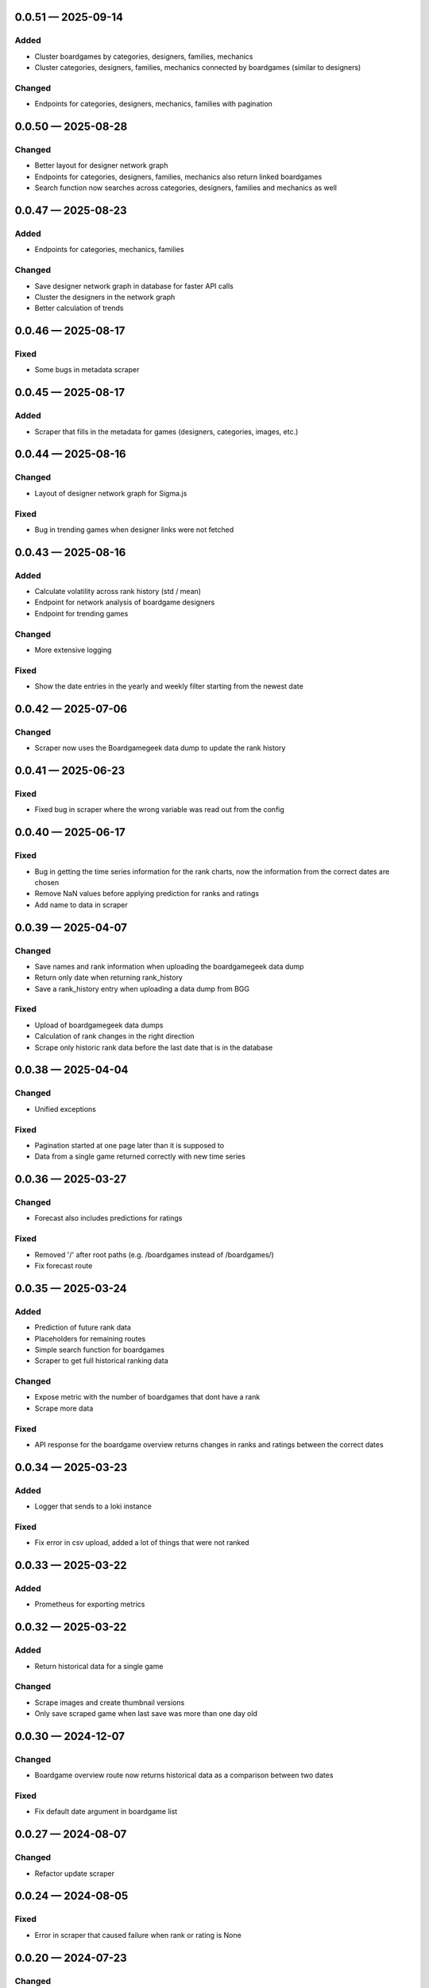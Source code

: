 
.. _changelog-0.0.51:

0.0.51 — 2025-09-14
-------------------

Added
^^^^^

- Cluster boardgames by categories, designers, families, mechanics

- Cluster categories, designers, families, mechanics connected by boardgames (similar to designers)

Changed
^^^^^^^

- Endpoints for categories, designers, mechanics, families with pagination

.. _changelog-0.0.50:

0.0.50 — 2025-08-28
-------------------

Changed
^^^^^^^

- Better layout for designer network graph

- Endpoints for categories, designers, families, mechanics also return linked boardgames

- Search function now searches across categories, designers, families and mechanics as well

.. _changelog-0.0.47:

0.0.47 — 2025-08-23
-------------------

Added
^^^^^

- Endpoints for categories, mechanics, families

Changed
^^^^^^^

- Save designer network graph in database for faster API calls

- Cluster the designers in the network graph

- Better calculation of trends

.. _changelog-0.0.46:

0.0.46 — 2025-08-17
-------------------

Fixed
^^^^^

- Some bugs in metadata scraper

.. _changelog-0.0.45:

0.0.45 — 2025-08-17
-------------------

Added
^^^^^

- Scraper that fills in the metadata for games (designers, categories, images, etc.)

.. _changelog-0.0.44:

0.0.44 — 2025-08-16
-------------------

Changed
^^^^^^^

- Layout of designer network graph for Sigma.js

Fixed
^^^^^

- Bug in trending games when designer links were not fetched

.. _changelog-0.0.43:

0.0.43 — 2025-08-16
-------------------

Added
^^^^^

- Calculate volatility across rank history (std / mean)

- Endpoint for network analysis of boardgame designers

- Endpoint for trending games

Changed
^^^^^^^

- More extensive logging

Fixed
^^^^^

- Show the date entries in the yearly and weekly filter starting from the newest date

.. _changelog-0.0.42:

0.0.42 — 2025-07-06
-------------------

Changed
^^^^^^^

- Scraper now uses the Boardgamegeek data dump to update the rank history

.. _changelog-0.0.41:

0.0.41 — 2025-06-23
-------------------

Fixed
^^^^^

- Fixed bug in scraper where the wrong variable was read out from the config

.. _changelog-0.0.40:

0.0.40 — 2025-06-17
-------------------

Fixed
^^^^^

- Bug in getting the time series information for the rank charts, now the information from the correct dates are chosen

- Remove NaN values before applying prediction for ranks and ratings

- Add name to data in scraper

.. _changelog-0.0.39:

0.0.39 — 2025-04-07
-------------------

Changed
^^^^^^^

- Save names and rank information when uploading the boardgamegeek data dump

- Return only date when returning rank_history

- Save a rank_history entry when uploading a data dump from BGG

Fixed
^^^^^

- Upload of boardgamegeek data dumps

- Calculation of rank changes in the right direction

- Scrape only historic rank data before the last date that is in the database

.. _changelog-0.0.38:

0.0.38 — 2025-04-04
-------------------

Changed
^^^^^^^

- Unified exceptions

Fixed
^^^^^

- Pagination started at one page later than it is supposed to

- Data from a single game returned correctly with new time series

.. _changelog-0.0.36:

0.0.36 — 2025-03-27
-------------------

Changed
^^^^^^^

- Forecast also includes predictions for ratings

Fixed
^^^^^

- Removed '/' after root paths (e.g. /boardgames instead of /boardgames/)

- Fix forecast route

.. _changelog-0.0.35:

0.0.35 — 2025-03-24
-------------------

Added
^^^^^

- Prediction of future rank data

- Placeholders for remaining routes

- Simple search function for boardgames

- Scraper to get full historical ranking data

Changed
^^^^^^^

- Expose metric with the number of boardgames that dont have a rank

- Scrape more data

Fixed
^^^^^

- API response for the boardgame overview returns changes in ranks and ratings between the correct dates

.. _changelog-0.0.34:

0.0.34 — 2025-03-23
-------------------

Added
^^^^^

- Logger that sends to a loki instance

Fixed
^^^^^

- Fix error in csv upload, added a lot of things that were not ranked

.. _changelog-0.0.33:

0.0.33 — 2025-03-22
-------------------

Added
^^^^^

- Prometheus for exporting metrics

.. _changelog-0.0.32:

0.0.32 — 2025-03-22
-------------------

Added
^^^^^

- Return historical data for a single game

Changed
^^^^^^^

- Scrape images and create thumbnail versions

- Only save scraped game when last save was more than one day old


.. _changelog-0.0.30:

0.0.30 — 2024-12-07
-------------------

Changed
^^^^^^^

- Boardgame overview route now returns historical data as a comparison between two dates

Fixed
^^^^^

- Fix default date argument in boardgame list

.. _changelog-0.0.27:

0.0.27 — 2024-08-07
-------------------

Changed
^^^^^^^

- Refactor update scraper

.. _changelog-0.0.24:

0.0.24 — 2024-08-05
-------------------

Fixed
^^^^^

- Error in scraper that caused failure when rank or rating is None

.. _changelog-0.0.20:

0.0.20 — 2024-07-23
-------------------

Changed
^^^^^^^

- Added attribution to Boardgamegeek in the API documentation

- Boardgame schema now includes rank change

Fixed
^^^^^

- Return correct links in the link header

- Error in the scraper that caused skipping of a lot of ids

.. _changelog-0.0.19:

0.0.19 — 2024-07-23
-------------------

Changed
^^^^^^^

- Single boardgame route now takes the Boardgamegeek ID

- Boardgame list view can now display historical data

- Boardgame schema now includes rating change

Fixed
^^^^^

- A bug in the scraper that caused shut it down when the first scrape did not get an answer at first

.. _changelog-0.0.15:

0.0.15 — 2024-07-21
-------------------

Added
^^^^^

- Scraper script to regularly get all game data

.. _changelog-0.0.14:

0.0.14 — 2024-07-18
-------------------

Changed
^^^^^^^

- Removed everything, only boardgames overview with connection to BoardGameGeek

.. _changelog-0.0.13:

0.0.13 — 2024-07-06
-------------------

Changed
^^^^^^^

- Auth system with cookies for frontend

.. _changelog-0.0.12:

0.0.12 — 2024-06-30
-------------------

Changed
^^^^^^^

- Ability to create results for plays

Security
^^^^^^^^

- Fix reading of secret token from environment variable

.. _changelog-0.0.11:

0.0.11 — 2024-06-28
-------------------

Added
^^^^^

- Add account creation and login via fastapi-users

- Collections of games to user accounts

- Interface to read all collections

Changed
^^^^^^^

- Moved plays into user accounts

- Add results

.. _changelog-0.0.8:

0.0.8 — 2024-05-15
------------------

Changed
^^^^^^^

- Switched to MongoBD via Beanie as database backend

.. _changelog-0.0.7:

0.0.7 — 2024-04-07
------------------

Added
^^^^^

- Endpoint to link a play onto a game

Changed
^^^^^^^

- Expanded FastAPI models, set some fields nullable
- Versioning for Docker containers

.. _changelog-0.0.6:

0.0.6 — 2024-04-06
------------------

Added
^^^^^

- Routes to add, edit and delete games

- Routes to add, edit and delete play sessions

Changed
^^^^^^^

- Full database and FastAPI models with relationships
